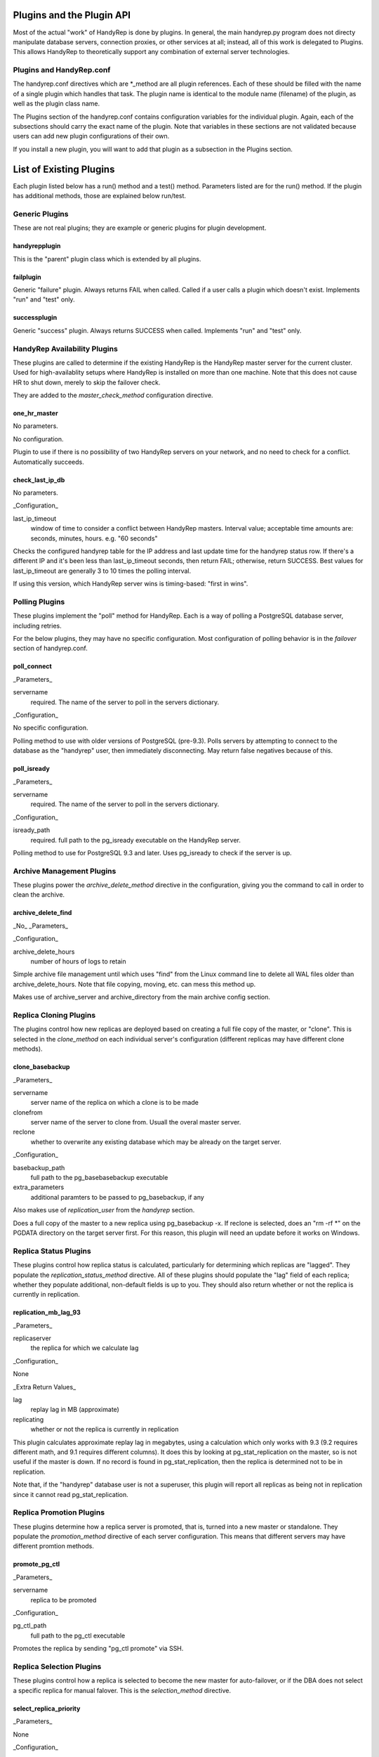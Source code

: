 Plugins and the Plugin API
==========================

Most of the actual "work" of HandyRep is done by plugins.  In general, the main handyrep.py program does not directy manipulate database servers, connection proxies, or other services at all; instead, all of this work is delegated to Plugins.  This allows HandyRep to theoretically support any combination of external server technologies.

Plugins and HandyRep.conf
-------------------------

The handyrep.conf directives which are *_method are all plugin references.  Each of these should be filled with the name of a single plugin which handles that task.  The plugin name is identical to the module name (filename) of the plugin, as well as the plugin class name.

The Plugins section of the handyrep.conf contains configuration variables for the individual plugin.  Again, each of the subsections should carry the exact name of the plugin.  Note that variables in these sections are not validated because users can add new plugin configurations of their own.

If you install a new plugin, you will want to add that plugin as a subsection in the Plugins section.

List of Existing Plugins
========================

Each plugin listed below has a run() method and a test() method.  Parameters listed are for the run() method.  If the plugin has additional methods, those are explained below run/test.

Generic Plugins
---------------

These are not real plugins; they are example or generic plugins for plugin development.

handyrepplugin
~~~~~~~~~~~~~~

This is the "parent" plugin class which is extended by all plugins.

failplugin
~~~~~~~~~~

Generic "failure" plugin.  Always returns FAIL when called.  Called if a user calls a plugin which doesn't exist.  Implements "run" and "test" only.

successplugin
~~~~~~~~~~~~~

Generic "success" plugin.  Always returns SUCCESS when called.  Implements "run" and "test" only.

HandyRep Availability Plugins
-----------------------------

These plugins are called to determine if the existing HandyRep is the HandyRep master server for the current cluster.  Used for high-availablity setups where HandyRep is installed on more than one machine.  Note that this does not cause HR to shut down, merely to skip the failover check.

They are added to the *master_check_method* configuration directive.

one_hr_master
~~~~~~~~~~~~~

No parameters.

No configuration.

Plugin to use if there is no possibility of two HandyRep servers on your network, and no need to check for a conflict.  Automatically succeeds.

check_last_ip_db
~~~~~~~~~~~~~~~~

No parameters.

_Configuration_

last_ip_timeout
    window of time to consider a conflict between HandyRep masters.  Interval value; acceptable time amounts are: seconds, minutes, hours.  e.g. "60 seconds"

Checks the configured handyrep table for the IP address and last update time for the handyrep status row.  If there's a different IP and it's been less than last_ip_timeout seconds, then return FAIL; otherwise, return SUCCESS.  Best values for last_ip_timeout are generally 3 to 10 times the polling interval.

If using this version, which HandyRep server wins is timing-based: "first in wins".

Polling Plugins
---------------

These plugins implement the "poll" method for HandyRep.  Each is a way of polling a PostgreSQL database server, including retries.

For the below plugins, they may have no specific configuration.  Most configuration of polling behavior is in the *failover* section of handyrep.conf.

poll_connect
~~~~~~~~~~~~

_Parameters_

servername
    required.  The name of the server to poll in the servers dictionary.

_Configuration_

No specific configuration.

Polling method to use with older versions of PostgreSQL (pre-9.3).  Polls servers by attempting to connect to the database as the "handyrep" user, then immediately disconnecting.  May return false negatives because of this.

poll_isready
~~~~~~~~~~~~

_Parameters_

servername
    required.  The name of the server to poll in the servers dictionary.

_Configuration_

isready_path
    required.  full path to the pg_isready executable on the HandyRep server.

Polling method to use for PostgreSQL 9.3 and later.  Uses pg_isready to check if the server is up.  

Archive Management Plugins
--------------------------

These plugins power the *archive_delete_method* directive in the configuration, giving you the command to call in order to clean the archive. 

archive_delete_find
~~~~~~~~~~~~~~~~~~~

_No_ _Parameters_

_Configuration_

archive_delete_hours
    number of hours of logs to retain

Simple archive file management until which uses "find" from the Linux command line to delete all WAL files older than archive_delete_hours.  Note that file copying, moving, etc. can mess this method up.

Makes use of archive_server and archive_directory from the main archive config section.

Replica Cloning Plugins
-----------------------

The plugins control how new replicas are deployed based on creating a full file copy of the master, or "clone".  This is selected in the *clone_method* on each individual server's configuration (different replicas may have different clone methods).

clone_basebackup
~~~~~~~~~~~~~~~~

_Parameters_

servername
    server name of the replica on which a clone is to be made

clonefrom
    server name of the server to clone from.  Usuall the overal master server.

reclone
    whether to overwrite any existing database which may be
    already on the target server.

_Configuration_

basebackup_path
    full path to the pg_basebasebackup executable

extra_parameters
    additional paramters to be passed to pg_basebackup, if any

Also makes use of *replication_user* from the *handyrep* section.

Does a full copy of the master to a new replica using pg_basebackup -x.  If reclone is selected, does an "rm -rf *" on the PGDATA directory on the target server first.  For this reason, this plugin will need an update before it works on Windows.

Replica Status Plugins
----------------------

These plugins control how replica status is calculated, particularly for determining which replicas are "lagged".  They populate the *replication_status_method* directive.  All of these plugins should populate the "lag" field of each replica; whether they populate additional, non-default fields is up to you.  They should also return whether or not the replica is currently in replication.

replication_mb_lag_93
~~~~~~~~~~~~~~~~~~~~~

_Parameters_

replicaserver
    the replica for which we calculate lag

_Configuration_

None

_Extra Return Values_

lag
    replay lag in MB (approximate)

replicating
    whether or not the replica is currently in replication

This plugin calculates approximate replay lag in megabytes, using a calculation which only works with 9.3 (9.2 requires different math, and 9.1 requires different columns).  It does this by looking at pg_stat_replication on the master, so is not useful if the master is down.  If no record is found in pg_stat_replication, then the replica is determined not to be in replication.

Note that, if the "handyrep" database user is not a superuser, this plugin will report all replicas as being not in replication since it cannot read pg_stat_replication.

Replica Promotion Plugins
-------------------------

These plugins determine how a replica server is promoted, that is, turned into a new master or standalone.  They populate the *promotion_method* directive of each server configuration.  This means that different servers may have different promtion methods.

promote_pg_ctl
~~~~~~~~~~~~~~

_Parameters_

servername
    replica to be promoted

_Configuration_

pg_ctl_path
    full path to the pg_ctl executable

Promotes the replica by sending "pg_ctl promote" via SSH.


Replica Selection Plugins
-------------------------

These plugins control how a replica is selected to become the new master for auto-failover, or if the DBA does not select a specific replica for manual falover.  This is the *selection_method* directive.

select_replica_priority
~~~~~~~~~~~~~~~~~~~~~~~

_Parameters_

None

_Configuration_

None.

Makes use of the *failover_priority* field on each replica's server configuration.

_Extra Return Values_

Instead of an RD, returns a sorted list of replica server names.  If no replicas can be found, returns an empty list.

Returns all replicas with a status of "healthy" or "lagged" status, sorted first by status (so that "healthy" replicas are first), then by failover_priority.  "Unknown" replicas (ones which have been added but not verified) are also filtered out.

This is also the appropriate plugin to use if you have only one replica.

Connection Proxy Plugins
------------------------

These plugins control your connection proxy so that it points to the correct master and replica(s).  These populate the *connection_failover_method* directive.

multi_pgbouncer
~~~~~~~~~~~~~~~

_Parameters_

newmaster
    optional, the name of the new master during a failover transition.  If not supplied the master from the serverlist is selected.

_Configuration_

pgbouncerbin
    full path to the pgbouncer executable

template
    the pgbouncer.ini template file for overwriting pgbouncer.ini

owner
    the system user who runs the pgbouncer process and owns its files

config_location
    the location of pgbouncer.ini

database_list
    the full list of all databases to which pgbouncer is to offer a connection.

readonly_suffix
    the string suffix to add to each database name for the read-only version of that database, to be directed to a replica.

all_replicas
    whether to supply a read-only connection to all replicas or just one.

extra_connect_param
    extra connection parameters to be added to each database definition in pgbouncer.ini

_Additional Methods_

init()
    Parameters: bouncerserver (optional).  Supports main function connection_proxy_init.  Does initial overwriting of pgbouncer.ini during a non-failover situation.

poll()
    Parameters: bouncerserver (optional).  Supports poll(), verify_all() and poll_all() by allowing polling of bouncer servers to determine availability status.

Manages one or more pgbouncer servers' connection lists.  On a failover or initialization, overwrites all pgbouncer.ini files with one generated from the template and restarts those servers.  The list of pgbouncer servers is all enabled servers in the server list with role "pgbouncer".

If all_replicas is chosen, a digit is added to the end of the readonly suffix.  Ordering of replicas is arbitrary, but will be among the enabled and running replicas at the time the plugin is called.

The included poll() method attempts to connect to each bouncer server using psql as the handyrep user and handyrep database (as configured).  pgbouncers which do not respond are marked unavailable.

pgbouncer_failover
~~~~~~~~~~~~~~~~~~

Materially the same as mulit_pgbouncer, but only supports one pgbouncer server.  As such, slated to be obsolesced.

PostgreSQL Management Plugins
-----------------------------

These plugins control starting, stopping and restarting PostgreSQL on masters and replicas.  They are called by the *restart_method* directive in each server configuration, so choice of plugin can vary per server.  Note that the status runmode of each of these plugins is used as part of service verification.

restart_pg_ctl
~~~~~~~~~~~~~~

_Parameters_

servername
    target server name

runmode
    The service status change to be made: start, stop, faststop, restart, reload, or status.

_Configuration_

pg_ctl_path
    full path to pg_ctl executable

pg_ctl_flags
    optional; any additional flags to be passed to pg_ctl

Makes changes to PostgreSQL's running status by calling the pg_ctl command as the postgres user.

restart_service
~~~~~~~~~~~~~~~

_Parameters_

servername
    target server name

runmode
    The service status change to be made: start, stop, faststop, restart, reload, or status.

_Configuration_

service_name
    The name of the service as configured in the service manager.

Changes PostgreSQL's operation by calling the "service" utility on the target server as root.  Assumes that the service utility is controlled via "service servicename command" syntax.

The Plugin API and Writing Your Own
===================================